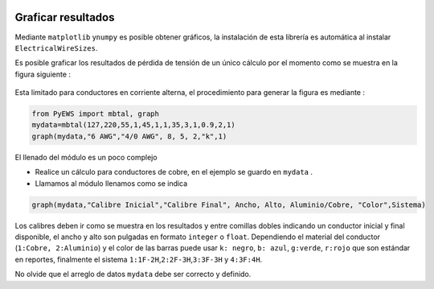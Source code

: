 |image1| |image2| |image3| |image4| |image5|\ |image6|

Graficar resultados
===================

Mediante ``matplotlib`` y\ ``numpy`` es posible obtener gráficos, la
instalación de esta librería es automática al instalar
``ElectricalWireSizes``.

Es posible graficar los resultados de pérdida de tensión de un único
cálculo por el momento como se muestra en la figura siguiente :

.. figure:: https://i.ibb.co/XFzQyZJ/Graph2.jpg
   :alt: 

Esta limitado para conductores en corriente alterna, el procedimiento
para generar la figura es mediante :

.. code:: python

   from PyEWS import mbtal, graph
   mydata=mbtal(127,220,55,1,45,1,1,35,3,1,0.9,2,1)
   graph(mydata,"6 AWG","4/0 AWG", 8, 5, 2,"k",1)

El llenado del módulo es un poco complejo

-  Realice un cálculo para conductores de cobre, en el ejemplo se guardo
   en ``mydata`` .

-  Llamamos al módulo llenamos como se indica

.. code:: python

   graph(mydata,"Calibre Inicial","Calibre Final", Ancho, Alto, Aluminio/Cobre, "Color",Sistema)

Los calibres deben ir como se muestra en los resultados y entre comillas
dobles indicando un conductor inicial y final disponible, el ancho y
alto son pulgadas en formato ``integer`` o ``float``. Dependiendo el
material del conductor (``1:Cobre, 2:Aluminio``) y el color de las
barras puede usar ``k: negro``, ``b: azul``, ``g:verde``, ``r:rojo`` que
son estándar en reportes, finalmente el sistema
``1:1F-2H``,\ ``2:2F-3H``,\ ``3:3F-3H`` y ``4:3F:4H``.

No olvide que el arreglo de datos ``mydata`` debe ser correcto y
definido.

.. |image1| image:: https://badge.fury.io/py/ElectricalWireSizes.svg
   :target: https://badge.fury.io/py/ElectricalWireSizes
.. |image2| image:: https://static.pepy.tech/personalized-badge/electricalwiresizes?period=total&units=none&left_color=grey&right_color=blue&left_text=Downloads
   :target: https://pepy.tech/project/electricalwiresizes
.. |image3| image:: https://pepy.tech/badge/electricalwiresizes/month
   :target: https://pepy.tech/project/electricalwiresizes
.. |image4| image:: https://img.shields.io/badge/python-3 | 3.5 | 3.6 | 3.7 | 3.8 | 3.9 | 3.10-blue
   :target: https://pypi.org/project/ElectricalWireSizes/
.. |image5| image:: https://api.codeclimate.com/v1/badges/27c48038801ee954796d/maintainability
   :target: https://codeclimate.com/github/jacometoss/PyEWS/maintainability
.. |image6| image:: https://app.codacy.com/project/badge/Grade/8d8575adf7e149999e6bc84c657fc94e
   :target: https://www.codacy.com/gh/jacometoss/PyEWS/dashboard?utm_source=github.com&amp;utm_medium=referral&amp;utm_content=jacometoss/PyEWS&amp;utm_campaign=Badge_Grade
